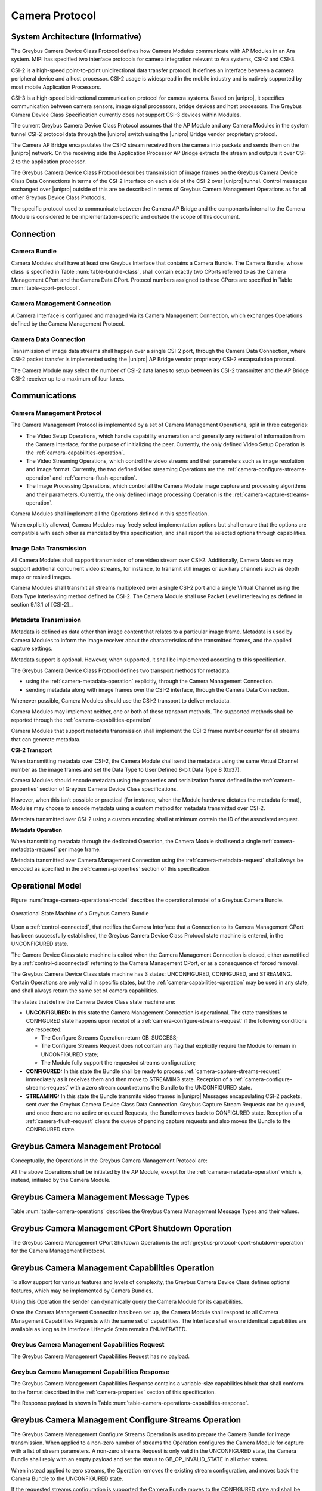 Camera Protocol
---------------

System Architecture (Informative)
^^^^^^^^^^^^^^^^^^^^^^^^^^^^^^^^^

The Greybus Camera Device Class Protocol defines how Camera Modules communicate
with AP Modules in an Ara system. MIPI has specified two interface protocols
for camera integration relevant to Ara systems, CSI-2 and CSI-3.

CSI-2 is a high-speed point-to-point unidirectional data transfer protocol.
It defines an interface between a camera peripheral device and a host processor.
CSI-2 usage is widespread in the mobile industry and is natively supported by
most mobile Application Processors.

CSI-3 is a high-speed bidirectional communication protocol for camera systems.
Based on |unipro|, it specifies communication between camera sensors, image
signal processors, bridge devices and host processors. The Greybus Camera
Device Class Specification currently does not support CSI-3 devices within
Modules.

The current Greybus Camera Device Class Protocol assumes that the AP Module and
any Camera Modules in the system tunnel CSI-2 protocol data through the
|unipro| switch using the |unipro| Bridge vendor proprietary protocol.

.. FIXME: jmondi: Add reference to the forthcoming APBridge-AP connection
    and re-phrase the following paragraph as:
    The Camera AP Bridge encapsulates the CSI-2 stream received from the camera
    into packets and sends them to the application processor, as described in
    the :ref:`name-of-ref-target-to-introduction-which-also-needs-to-be-added`

The Camera AP Bridge encapsulates the CSI-2 stream received from the camera into
packets and sends them on the |unipro| network. On the receiving side the
Application Processor AP Bridge extracts the stream and outputs it over CSI-2
to the application processor.

The Greybus Camera Device Class Protocol describes transmission of image
frames on the Greybus Camera Device Class Data Connections in terms of the
CSI-2 interface on each side of the CSI-2 over |unipro| tunnel. Control
messages exchanged over |unipro| outside of this are be described in terms of
Greybus Camera Management Operations as for all other Greybus Device Class
Protocols.

The specific protocol used to communicate between the Camera AP Bridge
and the components internal to the Camera Module is considered to be
implementation-specific and outside the scope of this document.

Connection
^^^^^^^^^^

Camera Bundle
"""""""""""""

Camera Modules shall have at least one Greybus Interface that contains a Camera
Bundle. The Camera Bundle, whose class is specified in Table
:num:`table-bundle-class`, shall contain exactly two CPorts referred to as the
Camera Management CPort and the Camera Data CPort. Protocol numbers assigned to
these CPorts are specified in Table :num:`table-cport-protocol`.

Camera Management Connection
""""""""""""""""""""""""""""

A Camera Interface is configured and managed via its Camera Management
Connection, which exchanges Operations defined by the Camera Management
Protocol.

Camera Data Connection
""""""""""""""""""""""

Transmission of image data streams shall happen over a single CSI-2 port,
through the Camera Data Connection, where CSI-2 packet transfer is implemented
using the |unipro| AP Bridge vendor proprietary CSI-2 encapsulation protocol.

The Camera Module may select the number of CSI-2 data lanes to setup between
its CSI-2 transmitter and the AP Bridge CSI-2 receiver up to a maximum of four
lanes.

Communications
^^^^^^^^^^^^^^

Camera Management Protocol
""""""""""""""""""""""""""

.. TODO: jmondi: add reference to the list of camera management operations

The Camera Management Protocol is implemented by a set of Camera Management
Operations, split in three categories:

* The Video Setup Operations, which handle capability enumeration and generally
  any retrieval of information from the Camera Interface, for the purpose of
  initializing the peer. Currently, the only defined Video Setup Operation is
  the :ref:`camera-capabilities-operation`.

* The Video Streaming Operations, which control the video streams and their
  parameters such as image resolution and image format. Currently, the two
  defined video streaming Operations are the
  :ref:`camera-configure-streams-operation` and
  :ref:`camera-flush-operation`.

* The Image Processing Operations, which control all the Camera Module image
  capture and processing algorithms and their parameters. Currently, the only
  defined image processing Operation is the
  :ref:`camera-capture-streams-operation`.

Camera Modules shall implement all the Operations defined in this
specification.

When explicitly allowed, Camera Modules may freely select implementation
options but shall ensure that the options are compatible with each other
as mandated by this specification, and shall report the selected options
through capabilities.

Image Data Transmission
"""""""""""""""""""""""

.. pinchartl:
   TODO: Add descriptions of use cases (in particular still image capture)
   somewhere.

All Camera Modules shall support transmission of one video stream over CSI-2.
Additionally, Camera Modules may support additional concurrent video streams,
for instance, to transmit still images or auxiliary channels such as depth maps
or resized images.

Camera Modules shall transmit all streams multiplexed over a single CSI-2 port
and a single Virtual Channel using the Data Type Interleaving method defined
by CSI-2. The Camera Module shall use Packet Level Interleaving as defined in
section 9.13.1 of [CSI-2]_.

.. pinchartl:
   TODO: What are the minimum demultiplexing requirements of the AP
   CSI-2 receiver ?

Metadata Transmission
"""""""""""""""""""""

Metadata is defined as data other than image content that relates to a
particular image frame. Metadata is used by Camera Modules to inform the image
receiver about the characteristics of the transmitted frames, and the applied
capture settings.

Metadata support is optional. However, when supported, it shall be implemented
according to this specification.

The Greybus Camera Device Class Protocol defines two transport methods for
metadata:

* using the :ref:`camera-metadata-operation` explicitly, through the Camera
  Management Connection.
* sending metadata along with image frames over the CSI-2 interface, through
  the Camera Data Connection.

Whenever possible, Camera Modules should use the CSI-2 transport to deliver
metadata.

Camera Modules may implement neither, one or both of these transport methods.
The supported methods shall be reported through the
:ref:`camera-capabilities-operation`

Camera Modules that support metadata transmission shall implement the
CSI-2 frame number counter for all streams that can generate metadata.

.. pinchartl: TODO: Define the minimum counter period.

**CSI-2 Transport**

..  pinchartl:
    TODO: To be revised, meta-data stream configuration needs to be specified.

When transmitting metadata over CSI-2, the Camera Module shall send the metadata
using the same Virtual Channel number as the image frames and set the Data Type
to User Defined 8-bit Data Type 8 (0x37).

Camera Modules should encode metadata using the properties and serialization
format defined in the :ref:`camera-properties` section of Greybus
Camera Device Class specifications.

However, when this isn’t possible or practical (for instance, when the Module
hardware dictates the metadata format), Modules may choose to encode metadata
using a custom method for metadata transmitted over CSI-2.

Metadata transmitted over CSI-2 using a custom encoding shall at minimum
contain the ID of the associated request.

.. TODO: jmondi: we probably want some other mandatory field here

**Metadata Operation**

When transmitting metadata through the dedicated Operation, the Camera Module
shall send a single
:ref:`camera-metadata-request` per image frame.

Metadata transmitted over Camera Management Connection using the
:ref:`camera-metadata-request` shall always be encoded as specified in the
:ref:`camera-properties` section of this specification.

Operational Model
^^^^^^^^^^^^^^^^^

Figure :num:`image-camera-operational-model` describes the operational model of
a Greybus Camera Bundle.

.. _image-camera-operational-model:
.. figure:: /img/dot/camera-operational-model.png
   :align: center

   Operational State Machine of a Greybus Camera Bundle

Upon a :ref:`control-connected`,
that notifies the Camera Interface that a Connection to its Camera Management
CPort has been successfully established, the Greybus Camera Device Class
Protocol state machine is entered, in the UNCONFIGURED state.

The Camera Device Class state machine is exited when the Camera Management
Connection is closed, either as notified by a
:ref:`control-disconnected` referring to the Camera Management CPort, or as a
consequence of forced removal.

The Greybus Camera Device Class state machine has 3 states: UNCONFIGURED,
CONFIGURED, and STREAMING.  Certain Operations are only valid in specific
states, but the :ref:`camera-capabilities-operation`
may be used in any state, and shall always return the same set of camera
capabilities.

The states that define the Camera Device Class state machine are:

* **UNCONFIGURED:**
  In this state the Camera Management Connection is operational.
  The state transitions to CONFIGURED state happens upon receipt of a
  :ref:`camera-configure-streams-request` if the following conditions are
  respected:

  * The Configure Streams Operation return GB_SUCCESS;
  * The Configure Streams Request does not contain any flag that explicitly
    require the Module to remain in UNCONFIGURED state;
  * The Module fully support the requested streams configuration;

* **CONFIGURED:**
  In this state the Bundle shall be ready to process
  :ref:`camera-capture-streams-request`
  immediately as it receives them and then move to STREAMING state.
  Reception of a :ref:`camera-configure-streams-request` with a zero stream
  count returns the Bundle to the UNCONFIGURED state.

* **STREAMING:**
  In this state the Bundle transmits video frames in |unipro| Messages
  encapsulating CSI-2 packets, sent over the Greybus Camera Device Class Data
  Connection. Greybus Capture Stream Requests can be queued, and once there
  are no active or queued Requests, the Bundle moves back to CONFIGURED state.
  Reception of a :ref:`camera-flush-request` clears the queue of pending
  capture requests and also moves the Bundle to the CONFIGURED state.

Greybus Camera Management Protocol
^^^^^^^^^^^^^^^^^^^^^^^^^^^^^^^^^^

Conceptually, the Operations in the Greybus Camera Management Protocol are:

.. c:function:: int cport_shutdown(u8 phase);

    See :ref:`greybus-protocol-cport-shutdown-operation`.

.. c:function:: int capabilities(u8 *capabilities);

   Retrieve the list of camera capabilities.

.. c:function:: int configure_streams(u8 num_streams, u8 *flags, struct stream_config *streams);

   Prepares for or halts video streams.

.. c:function:: int capture(u32 request_id, u8 streams, u16 num_frames, const u8 *settings, u16 size);

   Enqueue a frame capture request.

.. c:function:: int flush(u32 *request_id);

   Removes all capture requests from the request queue.

.. c:function:: void metadata(u8 *metadata);

    Send image metadata to the AP.

All the above Operations shall be initiated by the AP Module, except for the
:ref:`camera-metadata-operation` which is, instead, initiated by the Camera
Module.

Greybus Camera Management Message Types
^^^^^^^^^^^^^^^^^^^^^^^^^^^^^^^^^^^^^^^

Table :num:`table-camera-operations` describes the Greybus Camera Management
Message Types and their values.

.. figtable::
   :nofig:
   :label: table-camera-operations
   :caption: Camera Device Class operations
   :spec: l l l

    ===========================  =============  ==============
    Camera Operation Type        Request Value  Response Value
    ===========================  =============  ==============
    CPort Shutdown               0x00           0x80
    Reserved                     0x01           0x81
    Capabilities                 0x02           0x82
    Configure Streams            0x03           0x83
    Capture                      0x04           0x84
    Flush                        0x05           0x85
    Metadata                     0x06           N/A
    (all other values reserved)  0x07..0x7f     0x87..0xff
    ===========================  =============  ==============
..

.. FIXME: jmondi: the 0x86 Response Value shall be Reserved or N/A
   mbolivar: If you all decide to keep this as a unidirectional Operation,
   please make the response value column just "N/A" -- it's not reserved, it
   just doesn't exist.

.. _camera-cport-shutdown-operation:

Greybus Camera Management CPort Shutdown Operation
^^^^^^^^^^^^^^^^^^^^^^^^^^^^^^^^^^^^^^^^^^^^^^^^^^

The Greybus Camera Management CPort Shutdown Operation is the
:ref:`greybus-protocol-cport-shutdown-operation` for the Camera
Management Protocol.

.. _camera-capabilities-operation:

Greybus Camera Management Capabilities Operation
^^^^^^^^^^^^^^^^^^^^^^^^^^^^^^^^^^^^^^^^^^^^^^^^

To allow support for various features and levels of complexity, the
Greybus Camera Device Class defines optional features, which may be
implemented by Camera Bundles.

Using this Operation the sender can dynamically query the Camera Module for its
capabilities.

Once the Camera Management Connection has been set up, the Camera Module shall
respond to all Camera Management Capabilities Requests with the same set of
capabilities. The Interface shall ensure identical capabilities are available as
long as its Interface Lifecycle State remains ENUMERATED.

.. _camera-capabilities-request:

Greybus Camera Management Capabilities Request
""""""""""""""""""""""""""""""""""""""""""""""

The Greybus Camera Management Capabilities Request has no payload.

.. _camera-capabilities-response:

Greybus Camera Management Capabilities Response
"""""""""""""""""""""""""""""""""""""""""""""""
.. FIXME: jmondi Insert link to properties section

The Greybus Camera Management Capabilities Response contains a variable-size
capabilities block that shall conform to the format described in the
:ref:`camera-properties` section of this specification.

The Response payload is shown in Table
:num:`table-camera-operations-capabilities-response`.

.. figtable::
   :nofig:
   :label: table-camera-operations-capabilities-response
   :caption: Camera Class Capabilities response
   :spec: l l c c l

    ======  =============  ======  ===========  ===========================
    Offset  Field          Size    Value        Description
    ======  =============  ======  ===========  ===========================
    0       capabilities   n       Data         Capabilities of Camera Module
    ======  =============  ======  ===========  ===========================
..

.. _camera-configure-streams-operation:

Greybus Camera Management Configure Streams Operation
^^^^^^^^^^^^^^^^^^^^^^^^^^^^^^^^^^^^^^^^^^^^^^^^^^^^^

The Greybus Camera Management Configure Streams Operation is used to prepare
the Camera Bundle for image transmission. When applied to a non-zero number of
streams the Operation configures the Camera Module for capture with a list of
stream parameters. A non-zero streams Request is only valid in the UNCONFIGURED
state, the Camera Bundle shall reply with an empty payload and set the status to
GB_OP_INVALID_STATE in all other states.

When instead applied to zero streams, the Operation removes the existing stream
configuration, and moves back the Camera Bundle to the UNCONFIGURED state.

If the requested streams configuration is supported the Camera Bundle moves to
the CONFIGURED state and shall be ready to process Capture Requests with as
little delay as possible. In particular any time-consuming procedure which
implements Module's specific power management shall be performed when moving to
the CONFIGURED state. Camera Modules shall not be kept in the CONFIGURED state
unnecessarily.

Streams shall be transmitted over CSI-2 using the reported Virtual Channels
and Data Types.

All replies to Requests with the same set of parameters shall be identical.

.. TODO: jmondi: properly define the parameters for bandwidth requirement
   extimation

.. TODO: jmondi: The following section shall be revised and included
   Moreover, the camera module, shall report in the operation response
   configuration parameters that will be used to set-up the CSI interfaces
   between AP side and on Bridge side.
   The supplied parameters describe the functional requirements that have to be
   respected in order to guarantee a working image transmission, and they
   will be applied to the CSI receiver of the AP, and to the CSI transmitter
   connected to it, installed on the AP-Bridge.
   The CSI configuration parameters, are be also used to compute the minimum
   bandwidth requirement, not only during the CSI interface configuration
   process, but also for tuning the UNIPRO network speed constraints.
   It is thus important that camera module reports their maximum required
   bandwidth expressed as number of lines sent in a second of transmission,
   blanking included. This [and possibly other parameters] will be used for
   the end-2-end configuration of the image transmission system.

.. _camera-configure-streams-request:

Greybus Camera Configure Streams Operation Request
""""""""""""""""""""""""""""""""""""""""""""""""""

The Request specifies the number of streams to be configured. Up to four
streams are supported. A Request with a number of streams higher
than four shall be answered by an error Response with the status set to
GB_OP_INVALID. A request with a zero number of streams remove the existing
configuration and moves the Camera Bundle to the UNCONFIGURED state.

The flags field allows the AP Module to inform the Camera Bundle about special
requirements applied to the Request. Accepted values for the Request flags field
are listed in Table :num:`table-camera-configure-streams-request-flag-bitmask`.

The TEST_ONLY bit of the Request flags field allows the AP to test a
configuration without applying it. When the bit is set the Camera Module shall
process the Request normally but stop from applying the configuration. The
Module shall send the same Response as it would if the TEST_ONLY bit wasn’t set
and stay in the UNCONFIGURED state without modifying the device state.

The Request supplies a set of stream configurations with the desired image
width, height and format for each stream, as show in Table
:num:`table-camera-operations-configure-streams-request`.
Both the width and height shall be multiples of 2. For each supplied stream
configuration, the width, height and format fields shall be copied in the
:ref:`camera-configure-streams-response` payload.

.. figtable::
   :nofig:
   :label: table-camera-operations-configure-streams-request
   :caption: Camera Class Configure Streams Request
   :spec: l l c c l

    =========   =============  ======  ===========  ===========================
    Offset      Field          Size    Value        Description
    =========   =============  ======  ===========  ===========================
    0           num_streams    1       Number       Number of streams. Between 0
                                                    and 4
    1           flags          1       Number       Table :num:`table-camera-configure-streams-request-flag-bitmask`
    2           padding        2       0            Shall be set to 0

    *The following block appears num_streams times*
    ---------------------------------------------------------------------------

    4+(i*8)     width          2       Number       Image width in pixels
    6+(i*8)     height         2       Number       Image height in pixels
    8+(i*8)     format         2       Number       Image Format
    10+(i*8)    padding        2       0            Shall be set to 0
    =========   =============  ======  ===========  ===========================
..

.. figtable::
   :nofig:
   :label: table-camera-configure-streams-request-flag-bitmask
   :caption: The flags bitmask in Camera Class Configure Stream Request
   :spec: l l c c l

    =============  ===========  =============================================
    Field (Bit)    Value        Description
    =============  ===========  =============================================
    0              TEST-ONLY    The requested configuration shall not
    \                           be applied but Camera Module shall
    \                           only verify it is supported or not.
    1\-7           Reserved     Shall be set to 0
    =============  ===========  =============================================
..

.. _camera-configure-streams-response:

Greybus Camera Configure Streams Operation Response
"""""""""""""""""""""""""""""""""""""""""""""""""""

The Camera Module reports its stream configuration in the Response message as
shown in Table :num:`table-camera-operations-configure-streams-response`.
The value of the num_streams field report the number of actually configured
streams.

The flags field allows the Camera Bundle to provide additional information on
the delivered Response. Accepted values for the Response flags field are listed
in Table :num:`table-camera-configure-streams-response-flag-bitmask`.

.. TODO: pinchartl: "best configuration" needs to be defined.

The ADJUSTED bit of the Response flags field is used to support
negotiation of the stream configuration. The Camera Module may modify the
requested configuration to match its capabilities.
This includes lowering the number of requested streams, originally reported in
the num_streams Request field, and modifying the width, height and format of
each stream. The Module shall, in that case, reply with a configuration it can
support, and set the ADJUSTED bit in the Response flags field. As a result the
Camera Bundle shall stay in the UNCONFIGURED state without modifying the device
state.

The data_rate field shall contain the total CSI-2 data rate expressed
in Mbits per second, rounded up.

The Camera Module shall report in the Response, along with the (optionally
adjusted) image format, width and height, the Virtual Channel number
and Data Types for each stream, regardless of whether the  response
was adjusted or not

All Virtual Channel numbers shall be identical and between zero and three
inclusive. All Data Types shall be different.

Up to two data types can be used to identify different components of the same
stream sent by a Camera Module. At least one data type shall be provided by the
Camera Module, the second is optional and shall be set to the reserved 0x00
value if not used. The Data Types should be set to the CSI-2 Data Type value
matching the streams formats if possible, and may be set to a User Defined
8-bit Data Type (0x30 to 0x37).

.. TODO: pinchartl: This requires a more detailed description.

The Camera Module shall report in the max_pkt_size field the size in bytes of
the largest CSI-2 Long Packet payload for the stream. CSI-2 Long packets are
defined in section 9.1 of [CSI-2]_.

For non-binary image formats Camera Modules shall transmit each line of the
image individually in a single CSI-2 Long Packet. Image lines may have different
sizes depending on the image format. The max_pkt_size is the size in bytes of
the largest line of the image.

Binary image formats do not split the image in lines but encode it as a single
block of bytes. Binary non-image formats transmit arbitrary non-image data in a
single block of bytes. Camera Modules shall split the data in chunks in an
implementation-defined way and send each chunk in a separate CSI-2 Long Packet.
The max_pkt_size is then the size in bytes of the largest data chunk.

Binary and non-binary formats IDs are defined in the :ref:`camera-imgfmt-ids`
section of this specifications.

.. figtable::
   :nofig:
   :label: table-camera-operations-configure-streams-response
   :caption: Camera Class Configure Streams Response
   :spec: l l c c l

    =========   =============  ======  ===========  ===========================
    Offset      Field          Size    Value        Description
    =========   =============  ======  ===========  ===========================
    0           num_streams    1       Number       Number of streams. Between 0
                                                    and 4
    1           flags          1       Number       Table :num:`table-camera-configure-streams-response-flag-bitmask`
    2           padding        2       0            Shall be set to 0
    4           data_rate      4       Number       The CSI-2 data rate, expressed
    \                                               in Mbits per second (rounded up)

    *The following block appears num_streams times*
    ---------------------------------------------------------------------------

    8+(i*16)     width          2       Number      Image width in pixels
    10+(i*16)    height         2       Number      Image height in pixels
    12+(i*16)    format         2       Number      Image Format
    14+(i*16)    virtual_chan   1       Number      Virtual channel number
    15+(i*16)    data_type[2]   2       Number      Data types for the stream
    17+(i*16)    max_pkt_size   2       Number      The length in bytes of largets CSI
    \                                               Long Packet that transmits frame
    \                                               lines
    19+(i*16)    padding        1       0           Shall be set to 0
    20+(i*16)    max_size       4       Number      Maximum frame size in Bytes
    =========   =============  ======  ===========  ===========================
..

.. figtable::
   :nofig:
   :label: table-camera-configure-streams-response-flag-bitmask
   :caption: The flags bitmask in Camera Class Configure Stream Response
   :spec: l l c c l

    =============  ===========  =============================================
    Field (Bit)    Value        Description
    =============  ===========  =============================================
    0              ADJUSTED     The requested configuration is not
    \                           supported and has been adjusted
    1\-7           Reserved     Shall be set to 0
    =============  ===========  =============================================
..

.. _camera-capture-streams-operation:

Greybus Camera Management Capture Streams Operation
^^^^^^^^^^^^^^^^^^^^^^^^^^^^^^^^^^^^^^^^^^^^^^^^^^^

.. pinchartl: TODO: Explain the bitmask in more details.
              In particular, what's the behavior for a request with 0 bitmask?

.. pinchartl: TODO: Define the behaviour for concurrent requests affecting
              separate streams.
   binchen:   What does concurrent thread means here? From Android side, for
              one single camera, all the requests from camera service will be
              serialized (sending from one thread).
   pinchartl: What happens if request n is received from stream 1 and request
              n + 1 for stream 2 ? Can they complete out of order ?
              Are they added to separate queues ? What if request n + 2 then
              targets both streams 1 and 2 ? All the corner cases need to be
              documented explicitly. The current text is too vague
   pinchartl: For reference: concurrent requests that affect separate streams
              should not block each other, and thus somehow need separate
              queues.

The Capture Streams Operation is used to submit a request for a new image frame
transmission on the Camera Data Connection.

Upon receiving a valid Greybus Camera Management Capture Streams Request, the
Camera Bundle shall return a Response immediately. The capture and
transmission of the resulting frames via the Camera Data Connection
occurs asynchronously to the processing of this Operation. These
Requests shall be processed in the order they are received.

Camera Modules should minimize the delay between Requests by pre-processing
pending Requests ahead of time as necessary.

When the first Request is queued, the Camera Module moves to the STREAMING
state and starts transmitting frames as soon as possible. When the last
Request completes the Bundle moves to the CONFIGURED state and stops
transmitting frames immediately. Modules shall not transmit any |unipro|
Segment on the Camera Data Connection except as result of receiving a new
Capture Request.

.. _camera-capture-streams-request:

Greybus Camera Management Capture Streams Request
"""""""""""""""""""""""""""""""""""""""""""""""""

Each Camera Management Capture Stream Request contains an incrementing ID,
a bitmask of the streams it affects, a number of frames to capture for all the
streams in the bitmask and a list of settings to be applied to the transmitted
image.

The AP shall set the request_id field in the Request payload to
zero for the first Capture Streams Request it sends, and shall
increment the value in this payload by one in each subsequent Request. If the
value of the request_id field is not higher than the ID of the previous
Request the Camera Bundle shall ignore the Request and set the reply status to
GB_OP_INVALID.

Modules shall not use the value of the request_id field number for any purpose
other than synchronizing the Capture Operation with the Flush and Metadata
Operations. In particular, Camera Bundle shall accept Requests with IDs higher
than the previous one by more than one.

.. TODO: jmondi: properly define the streams bitmaks

The num_frames field contains the number of times the Request shall be
repeated for all affected streams. Camera Modules shall capture and transmit
one frame per stream for every repetition of the image capture request using
the same capture settings. When the num_frames field is set to zero the image
capture request shall be repeated indefinitely until the next Capture
Operations Request, or a Flush Operation Request, is received.

The Capture Streams Request is only valid in the CONFIGURED and STREAMING
states. The Camera Module shall set the Response status to GB_OP_INVALID_STATE
in all other states.

The Capture Streams Request also contains a variable-size settings block that
shall conform to the format described in the
:ref:`Properties Section <camera-properties>` of this specification.
If no settings need to be applied for the Request the settings block shall
have zero size.

Parameters for the Capture Stream Request are shown in Table
:num:`table-camera-operations-capture-request`

.. figtable::
   :nofig:
   :label: table-camera-operations-capture-request
   :caption: Camera Class Capture response
   :spec: l l c c l

    ======  =============  ======  ===========  ===============================
    Offset  Field          Size    Value        Description
    ======  =============  ======  ===========  ===============================
    0       request_id     4       number       An incrementing integer to
                                                uniquely identify the capture
                                                request
    4       streams        1       bitmask      Bitmask of the streams included
                                                in the capture request
    5       padding        1       0            Shall be set to 0
    6       num_frames     2       number       Number of frames to capture
                                                (0 for infinite)
    8       settings       n       data         Capture Request settings
    ======  =============  ======  ===========  ===============================
..

.. _camera-capture-streams-response:

Greybus Camera Management Capture Streams Respose
"""""""""""""""""""""""""""""""""""""""""""""""""

The Camera Management Operation Capture Response message has no payload.

If the Capture Request streams bitmask field contains non-configured streams
the Camera Module shall set the Response status to GB_OP_INVALID.

.. _camera-flush-operation:

Greybus Camera Flush Streams Operation
^^^^^^^^^^^^^^^^^^^^^^^^^^^^^^^^^^^^^^

The Greybus Camera Management Flush Operation removes all Capture requests
from the queue and stops frame transmission as soon as possible.

Delays are permitted to the extent they are necessary to flush hardware
pipelines.

After finishing processing of that Request the module moves to the CONFIGURED
state and shall not transmit any more frames.

The Request is only valid in the CONFIGURED and STREAMING states,
the Camera Bundle shall reply with an empty payload and set the status
to GB_OP_INVALID_STATE in all other states.

.. _camera-flush-request:

Greybus Camera Flush Streams Operation Request
""""""""""""""""""""""""""""""""""""""""""""""

The Camera Flush Request Message has no payload.

.. _camera-flush-response:

Greybus Camera Flush Streams Operation Respose
""""""""""""""""""""""""""""""""""""""""""""""

In order to allow synchronization, the Greybus Camera Management Flush
Response reports the ID contained in the request_id field of the
last processed :ref:`camera-capture-streams-request`

When the Flush Operation is invoked while the Bundle is in the CONFIGURED
state, the request_id field shall report the ID of the last frame transmitted
over the Camera Data Connection. If no frames have been transmitted yet, the
response_id field shall be set to zero.

Payload description for Flush Operation Response is reported in Table
:num:`table-camera-operations-flush-response`

.. figtable::
   :nofig:
   :label: table-camera-operations-flush-response
   :caption: Camera Class Flush response
   :spec: l l c c l

    =========   =============  ======  ===========  ===========================
    Offset      Field          Size    Value        Description
    =========   =============  ======  ===========  ===========================
    0           request_id     4       Number       The last Request that will
    \                                               be processed before the
    \                                               module stops transmitting
    \                                               frames
    =========   =============  ======  ===========  ===========================
..

.. _camera-metadata-operation:

Greybus Camera Metadata Streams Operation
^^^^^^^^^^^^^^^^^^^^^^^^^^^^^^^^^^^^^^^^^

.. pinchartl: TODO: Describe metadata operation with multiple streams.
             We can't have one metadata stream per video stream.
             The "stream" field thus doesn't make sense.

The Greybus Camera Management Metadata Operation allows the Camera Module to
transmit metadata associated with a frame though the Camera Management
Connection.

The frame the delivered metadata is associated with is identified by the
request_id field, the frame_number field and the stream_id field.

.. _camera-metadata-request:

Greybus Camera Metadata Streams Operation Request
"""""""""""""""""""""""""""""""""""""""""""""""""

The Greybus Camera Management Metadata Request is sent by the Camera Module
over the Camera Management Connection. It contains a variable-size metadata
block that shall conform to the format described in the :ref:`camera-properties`
section of this specification.

If no metadata needs to be reported for a particular frame the metadata block
shall have zero size.

The Greybus Camera Metadata Streams Operation Request is defined in Table
:num:`table-camera-operations-metadata-request`

.. figtable::
   :nofig:
   :label: table-camera-operations-metadata-request
   :caption: Camera Class Metadata Request
   :spec: l l c c l

    =========   =============  ======  ===========  ===========================
    Offset      Field          Size    Value        Description
    =========   =============  ======  ===========  ===========================
    0           request_id     4       Number       The ID of the corresponding
                                                    frame request
    4           frame_number   2       Number       The CSI-2 frame number
    6           stream_id      1       Number       The stream number
    7           padding        1       0            Shall be set to zero
    8           metadata       n       metadata     Metadata block
    =========   =============  ======  ===========  ===========================
..

.. _camera-properties:

Greybus Camera Properties
^^^^^^^^^^^^^^^^^^^^^^^^^

The Capabilities, Capture and Metadata operations modify or report the value of
a set of Camera Module properties. Properties are defined as parameters that can
report or modify the nature, state or operation of the Camera Module.

This section defines the structure of a property and a simple and efficient
method to encode a set of property values in a binary data block that can be
transmitted over Greybus.

Properties Definition
"""""""""""""""""""""

The Camera Class Protocol specifications defines properties through the
following information.

* *name*

  A human readable string used to refer to the property in documentation.

* *key*

  An integer value that uniquely identifies the property.

* *data type*

  Type of the property value data that determines how the value is
  to be interpreted.

* *values*

  List, range or otherwise description of acceptable values for the property.

Properties defined in this specification are considered as standard Greybus
Camera Device Class properties. Camera Module vendors are allowed to define
additional properties to the extent allowed by the specification.
If they chose to do so they shall define such additional properties using the
mechanism described in this specification.

Property keys range from 0x0000 to 0xffff organized as follows:

* 0x0000 - 0x7fff: Standard Greybus Camera properties
* 0x8000 - 0x8fff: Vendor-specific properties
* 0x9000 - 0xffff: Reserved

A property stores a value using one of the following data types.

* int8: a signed 8-bit integer
* uint8: an unsigned 8-bit integer
* int32: a signed 32-bit integer
* uint32: an unsigned 32-bit integer
* int64: a signed 64-bit integer
* uint64: an unsigned 64-bit integer
* float: a single-precision (32-bit) IEEE 754 floating-point value, as defined
  in [IEEE745]_
* double: a double-precision (64-bit) IEEE 754 floating-point value, as defined
  in [IEEE745]_
* rational: a rational expressed as a 32-bit integer numerator and a 32-bit
  integer denominator. The denominator shall not be zero

Properties can also store an array of values of the same data type.
In that case the property data type is postfixed with ‘[]’ to denote the array
nature of the data. For instance the data type of an array of 32-bit integers
would be described as ‘int32[]’.

When the property is directed to (or comes from) the Android Camera framework,
only its name and TAG value are shown.

When a property, instead, is Greybus Camera specific, and not directed to
the Android camera framework, a more detailed description and a range of
accepted values (when applicable) is provided, as shown in figure
:num:`table-camera-properties-example`.

.. figtable::
   :nofig:
   :label: table-camera-properties-example
   :caption: Camera Class Property Example
   :spec: l l c l

    ========================  =======  ==========  ============================
    Property Name             TAG      Type        Description
    ========================  =======  ==========  ============================
    GB_CAM_SAMPLE_PROPERTY    0xXXXX   type[]      Description of property and
    \                                              intended use-cases
    ========================  =======  ==========  ============================
..

Properties Value Encoding
"""""""""""""""""""""""""

Greybus Camera Device Class Operations need to transmit a set of property
values.

A Property values set is an unordered list of property keys associated with
values. To transport it over Greybus the set shall be serialized into an array
of bytes called Properties Packets as follows.

Unless stated otherwise, all numerical fields shall be stored in little-endian
format. Signed integers shall be encoded using a two's complement
representation.

The memory of a Greybus Camera Device Class defined property is shown in Figure
:num:`camera-prop-layout`.

.. _camera-prop-layout:
.. figure:: /img/svg/ara-camera-properties-layout.png
    :align: center

    Memory layout of a Greybus Camera Device Class Property Packet
..

The packet starts with a fixed-size header that contains the payload size and
the number of Properties it contains, as shown in Table
:num:`table-camera-properties-packet-header`.

.. figtable::
   :nofig:
   :label: table-camera-properties-packet-header
   :caption: Camera Class Property Packet Header
   :spec: l l c l l

    =========   =============  ======  ===========  ===========================
    Offset      Field          Size    Value        Description
    =========   =============  ======  ===========  ===========================
    0           size           2       number       Size of the payload, header excluded
    2           nprops         2       number       Number of properties in the packet
    =========   =============  ======  ===========  ===========================
..

The header is followed by a payload that stores Property value entries.
Each entry contains the Property key, the Property value length and the
Property value, as shown in table :num:`table-camera-properties-prop`.

.. figtable::
   :nofig:
   :label: table-camera-properties-prop
   :caption: Camera Class Property Entry
   :spec: l l c l l

    =========   =============  ======  ===========  ===========================
    Offset      Field          Size    Value        Description
    =========   =============  ======  ===========  ===========================
    0           key            2       number       Property key
    2           length         2       number       Property length in bytes,
    \                                               padding excluded
    4           value          n       property     Value of the property
                                       specific
    =========   =============  ======  ===========  ===========================
..

The packet shall not contain multiple entries with the same key. The order of
payload entries is unspecified and shall not be relied upon when interpreting
the content of the packet.

All value fields shall be padded to a multiple of 4 bytes. The size of the
defined data types makes padding needed for int8 values only.

Values of array data type properties shall be encoded by storing the array
elements sequentially without any space or padding between elements.

Padding is only required at the end of the array to align its size to a
multiple of 4 bytes.

.. FIXME: jmondi: need to check when the JPEG_ information shall come from:
          Camera Module or HAL...

Capabilities
""""""""""""

Capabilities tags are reported by Camera Modules in order to describe
their characteristics and their available features.

Capabilities tags defined in Table :num:`table-camera-capabilities-tags` are
directed to the Android framework, for this reason their types, supported
values and detailed description are documented by the Android system
documentation.

.. figtable::
    :label: table-camera-capabilities-tags
    :caption: Camera Device Class Capababilities IDs
    :spec: l l l l

    ==================================================   =======  ==================================================   =======
    Property Name                                        TAG      Property Name                                        TAG
    ==================================================   =======  ==================================================   =======
    COLOR_CORRECTION_AVAILABLE_ABERRATION_MODES          0x0004   SCALER_AVAILABLE_JPEG_SIZES                          0x0d03
    CONTROL_AE_AVAILABLE_ANTIBANDING_MODES               0x0112   SCALER_AVAILABLE_MAX_DIGITAL_ZOOM                    0x0d04
    CONTROL_AE_AVAILABLE_MODES                           0x0113   SCALER_AVAILABLE_PROCESSED_MIN_DURATIONS             0x0d05
    CONTROL_AE_AVAILABLE_TARGET_FPS_RANGES               0x0114   SCALER_AVAILABLE_PROCESSED_SIZES                     0x0d06
    CONTROL_AE_COMPENSATION_RANGE                        0x0115   SCALER_AVAILABLE_RAW_MIN_DURATIONS                   0x0d07
    CONTROL_AE_COMPENSATION_STEP                         0x0116   SCALER_AVAILABLE_RAW_SIZES                           0x0d08
    CONTROL_AF_AVAILABLE_MODES                           0x0117   SCALER_AVAILABLE_INPUT_OUTPUT_FORMATS_MAP            0x0d09
    CONTROL_AVAILABLE_EFFECTS                            0x0118   SCALER_AVAILABLE_STREAM_CONFIGURATIONS               0x0d0a
    CONTROL_AVAILABLE_SCENE_MODES                        0x0119   SCALER_AVAILABLE_MIN_FRAME_DURATIONS                 0x0d0b
    CONTROL_AVAILABLE_VIDEO_STABILIZATION_MODES          0x011a   SCALER_AVAILABLE_STALL_DURATIONS                     0x0d0c
    CONTROL_AWB_AVAILABLE_MODES                          0x011b   SCALER_CROPPING_TYPE                                 0x0d0d
    CONTROL_MAX_REGIONS                                  0x011c   SENSOR_INFO_ACTIVE_ARRAY_SIZE                        0x0f00
    CONTROL_SCENE_MODE_OVERRIDES                         0x011d   SENSOR_INFO_SENSITIVITY_RANGE                        0x0f01
    CONTROL_AVAILABLE_HIGH_SPEED_VIDEO_CONFIGURATIONS    0x0123   SENSOR_INFO_COLOR_FILTER_ARRANGEMENT                 0x0f02
    CONTROL_AE_LOCK_AVAILABLE                            0x0124   SENSOR_INFO_EXPOSURE_TIME_RANGE                      0x0f03
    CONTROL_AWB_LOCK_AVAILABLE                           0x0125   SENSOR_INFO_MAX_FRAME_DURATION                       0x0f04
    CONTROL_AVAILABLE_MODES                              0x0126   SENSOR_INFO_PHYSICAL_SIZE                            0x0f05
    FLASH_INFO_AVAILABLE                                 0x0500   SENSOR_INFO_PIXEL_ARRAY_SIZE                         0x0f06
    HOT_PIXEL_AVAILABLE_HOT_PIXEL_MODES                  0x0601   SENSOR_INFO_WHITE_LEVEL                              0x0f07
    JPEG_AVAILABLE_THUMBNAIL_SIZES                       0x0707   SENSOR_INFO_TIMESTAMP_SOURCE                         0x0f08
    JPEG_MAX_SIZE                                        0x0708   SENSOR_INFO_LENS_SHADING_APPLIED                     0x0f09
    LENS_FACING                                          0x0805   SENSOR_INFO_PRE_CORRECTION_ACTIVE_ARRAY_SIZE         0x0f0a
    LENS_POSE_ROTATION                                   0x0806   SENSOR_CALIBRATION_TRANSFORM1                        0x0e05
    LENS_POSE_TRANSLATION                                0x0807   SENSOR_CALIBRATION_TRANSFORM2                        0x0e06
    LENS_INFO_AVAILABLE_APERTURES                        0x0900   SENSOR_COLOR_TRANSFORM1                              0x0e07
    LENS_INFO_AVAILABLE_FILTER_DENSITIES                 0x0901   SENSOR_COLOR_TRANSFORM2                              0x0e08
    LENS_INFO_AVAILABLE_FOCAL_LENGTHS                    0x0902   SENSOR_FORWARD_MATRIX1                               0x0e09
    LENS_INFO_AVAILABLE_OPTICAL_STABILIZATION            0x0903   SENSOR_FORWARD_MATRIX2                               0x0e0a
    LENS_INFO_HYPERFOCAL_DISTANCE                        0x0904   SENSOR_BLACK_LEVEL_PATTERN                           0x0e0c
    LENS_INFO_MINIMUM_FOCUS_DISTANCE                     0x0905   SENSOR_MAX_ANALOG_SENSITIVITY                        0x0e0d
    LENS_INFO_SHADING_MAP_SIZE                           0x0906   SENSOR_ORIENTATION                                   0x0e0e
    LENS_INFO_FOCUS_DISTANCE_CALIBRATION                 0x0907   SENSOR_PROFILE_HUE_SAT_MAP_DIMENSIONS                0x0e0f
    LENS_INTRINSIC_CALIBRATION                           0x080a   SENSOR_AVAILABLE_TEST_PATTERN_MODES                  0x0e19
    LENS_RADIAL_DISTORTION                               0x080b   SHADING_AVAILABLE_MODES                              0x1002
    QUIRKS_METERING_CROP_REGION                          0x0b00   STATISTICS_INFO_AVAILABLE_FACE_DETECT_MODES          0x1200
    QUIRKS_TRIGGER_AF_WITH_AUTO                          0x0b01   STATISTICS_INFO_MAX_FACE_COUNT                       0x1202
    QUIRKS_USE_ZSL_FORMAT                                0x0b02   STATISTICS_INFO_AVAILABLE_HOT_PIXEL_MAP_MODES        0x1206
    QUIRKS_USE_PARTIAL_RESULT                            0x0b03   STATISTICS_INFO_AVAILABLE_LENS_SHADING_MAP_MODES     0x1207
    REQUEST_MAX_NUM_OUTPUT_STREAMS                       0x0c06   TONEMAP_MAX_CURVE_POINTS                             0x1304
    REQUEST_MAX_NUM_REPROCESS_STREAMS                    0x0c07   TONEMAP_AVAILABLE_TONE_MAP_MODES                     0x1305
    REQUEST_PIPELINE_MAX_DEPTH                           0x0c0a   LED_AVAILABLE_LEDS                                   0x1401
    REQUEST_PARTIAL_RESULT_COUNT                         0x0c0b   INFO_SUPPORTED_HARDWARE_LEVEL                        0x1500
    REQUEST_AVAILABLE_CAPABILITIES                       0x0c0c   SYNC_MAX_LATENCY                                     0x1701
    REQUEST_AVAILABLE_REQUEST_KEYS                       0x0c0d   DEPTH_MAX_DEPTH_SAMPLES                              0x1900
    REQUEST_AVAILABLE_RESULT_KEYS                        0x0c0e   DEPTH_AVAILABLE_DEPTH_STREAM_CONFIGURATIONS          0x1901
    REQUEST_AVAILABLE_CHARACTERISTICS_KEYS               0x0c0f   DEPTH_AVAILABLE_DEPTH_MIN_FRAME_DURATIONS            0x1902
    SCALER_AVAILABLE_FORMATS                             0x0d01   DEPTH_AVAILABLE_DEPTH_STALL_DURATIONS                0x1903
    SCALER_AVAILABLE_JPEG_MIN_DURATIONS                  0x0d02   DEPTH_DEPTH_IS_EXCLUSIVE                             0x1904
    ==================================================   =======  ==================================================   =======
..

Greybus Camera Device Class specific capabilities tags are defined in Table
:num:`table-camera-ara-tags`. Greybus Camera Device Class tags are used to
describe Greybus Camera specific attributes and Camera Module shall include all
of them in their reported Capabilities packets.

.. figtable::
    :label: table-camera-ara-tags
    :caption: Camera Device Class Capabilities IDs
    :spec: l l l l

    ==========================   =======  ========  =================================
    Property Name                TAG      Type      Description
    ==========================   =======  ========  =================================
    GB_CAM_FEATURE_JPEG          0X7f00   bool      The Camera Module supports on-board
    \                                               JPEG encoding
    GB_CAM_FEATURE_SCALER        0X7f01   bool      The Camera Module supports on-board
    \                                               image scaling
    GB_CAM_METADATA_FORMAT       0x7f02   int8      Supported metadata format as defined
    \                                               in Table :num:`table-camera-metadata-fmt`
    GB_CAM_METADATA_TRANSPORT    0x7f03   int8      Supported metadata transport as defined
    \                                               in Table :num:`table-camera-metadata-trans`
    GB_CAM_PER_FRAME_CONTROL     0x7f04   bool      The Camera Module support per-frame Control
    GB_CAM_PRE_CROP_REGIONS      0x7f05   uint32[]  Field of view cropping, applied by Camera
    \                                               Module on its full pixel array size.
    \                                               Array members are shown in Table
    \                                               :num:`table-camera-metadata-crop`
    ==========================   =======  ========  =================================
..

The accepted values for the reported GB_CAM_METADATA_FORMAT tag are listed in
Table :num:`table-camera-metadata-fmt`.

.. figtable::
    :nofig:
    :label: table-camera-metadata-fmt
    :caption: Camera Device Class Accepted Metadata Format
    :spec: l l l

    =========================  =======  =================================
    Property Name              Value    Description
    =========================  =======  =================================
    METADATA_TRANSPORT_GB      0        The Camera Module sends metadata encoded
    \                                   as prescribed by this Specifications
    METADATA_TRANSPORT_CUSTOM  1        The Camera Module sends metadata encoded
    \                                   in custom format
    =========================  =======  =================================
..

The accepted values for the reported GB_CAM_METADATA_TRANSPORT tag are listed in
Table :num:`table-camera-metadata-trans`.

.. figtable::
    :nofig:
    :label: table-camera-metadata-trans
    :caption: Camera Device Class Accepted Metadata Transport Methods
    :spec: l l l

    ========================   =======  =================================
    Property Name              Value    Description
    ========================   =======  =================================
    METADATA_TRANSPORT_NONE    0        The Camera Module does not send metadata
    METADATA_TRANSPORT_CSI     1        The Camera Module sends metadata interleaved
    \                                   to image frames on the CSI-2 transport
    METADATA_TRANSPORT_OP      2        The Camera Module sends metadata using the
    \                                   :ref:`camera-metadata-operation`
    ========================   =======  =================================
..

The GB_CAM_PRE_CROP_REGIONS specifies  an array of uint32_t fields,
whose values are listed in Table :num:`table-camera-metadata-crop`.

Camera Modules can crop and/or scale the full sensor's field of view to
achieve desired output resolutions. This property is used to describe, for
each supported stream configuration, the associated cropping applied to the
sensor's pixel array.

Camera Modules shall report, for each stream configuration listed in the
SCALER_AVAILABLE_STREAM_CONFIGURATIONS property, the coordinates of the top-left
corner of the associated cropping rectangle, expressed as displacement (in
pixels) from the top-left corner of the sensor's active pixel array, and the
cropping rectangle horizontal and vertical dimensions.

The data transported by GB_CAM_PRE_CROP_REGIONS property shall have an exact
multiple of twenty-eight bytes as size, being composed by a number of tuples of
seven elements, each of them four bytes long.

The number of seven element tuples reported in this property shall correspond
to the number of elements reported in the SCALER_AVAILABLE_STREAM_CONFIGURATIONS
property, one for each supported stream configuration.
The elements shall be stored in the same order as the
SCALER_AVAILABLE_STREAM_CONFIGURATIONS entries.

.. figtable::
    :nofig:
    :label: table-camera-metadata-crop
    :caption: Camera Device Class Pre Crop Region Array
    :spec: c l l

    =================   ==============  =================================
    Array Entry Index   Name            Description
    =================   ==============  =================================
    0                   Stream Format   Greybus wire image format, as defined
    \                                   in Table :num:`table-camera-image-formats`
    1                   Stream Width    Width, in pixels, of the video stream
    2                   Stream Height   Height, in pixels, of the video stream
    3                   Crop Top        Vertical offset, in pixels, of the
    \                                   top-left corner of the cropping
    \                                   rectangle
    4                   Crop Left       Horizontal offset, in pixels, of the
    \                                   top-left corner of the cropping
    \                                   rectangle
    5                   Crop Width      Width, in pixels, of the cropping
    \                                   rectangle
    6                   Crop Height     Height, in pixels, of the cropping
    \                                   rectangle
    =================   ==============  =================================
..

Capture Settings
""""""""""""""""

Capture Setting tags are used to provide to the Camera Module the desired image
processing settings it shall apply to the next captured frames. Camera Modules
should minimize the delay required to apply the received settings as much as
possible.

Capture Settings are generated by the Android framework, and sent on the wire
along with each :ref:`camera-capture-streams-request`. For this reason, their
types, accepted values and detailed description are provided by the Android
system documentation.

.. figtable::
    :nofig:
    :label: table-camera-capture-tags
    :caption: Camera Device Class Capture Settings IDs
    :spec: l l l l

    ==================================================   =======    ==================================================   =======
    Property Name                                        TAG        Property Name                                        TAG
    ==================================================   =======    ==================================================   =======
    COLOR_CORRECTION_MODE                                0x0000     JPEG_THUMBNAIL_SIZE                                  0x0706
    COLOR_CORRECTION_TRANSFORM                           0x0001     LENS_APERTURE                                        0x0800
    COLOR_CORRECTION_GAINS                               0x0002     LENS_FILTER_DENSITY                                  0x0801
    COLOR_CORRECTION_ABERRATION_MODE                     0x0003     LENS_FOCAL_LENGTH                                    0x0802
    CONTROL_AE_ANTIBANDING_MODE                          0x0100     LENS_FOCUS_DISTANCE                                  0x0803
    CONTROL_AE_EXPOSURE_COMPENSATION                     0x0101     LENS_OPTICAL_STABILIZATION_MODE                      0x0804
    CONTROL_AE_LOCK                                      0x0102     REQUEST_FRAME_COUNT                                  0x0c00
    CONTROL_AE_MODE                                      0x0103     REQUEST_ID                                           0x0c01
    CONTROL_AE_REGIONS                                   0x0104     REQUEST_INPUT_STREAMS                                0x0c02
    CONTROL_AE_TARGET_FPS_RANGE                          0x0105     REQUEST_OUTPUT_STREAMS                               0x0c04
    CONTROL_AE_PRECAPTURE_TRIGGER                        0x0106     REQUEST_TYPE                                         0x0c05
    CONTROL_AF_MODE                                      0x0107     SCALER_CROP_REGION                                   0x0d00
    CONTROL_AF_REGIONS                                   0x0108     SENSOR_EXPOSURE_TIME                                 0x0e00
    CONTROL_AF_TRIGGER                                   0x0109     SENSOR_FRAME_DURATION                                0x0e01
    CONTROL_AWB_LOCK                                     0x010a     SENSOR_SENSITIVITY                                   0x0e02
    CONTROL_AWB_MODE                                     0x010b     SENSOR_TEST_PATTERN_DATA                             0x0e17
    CONTROL_AWB_REGIONS                                  0x010c     SENSOR_TEST_PATTERN_MODE                             0x0e18
    CONTROL_CAPTURE_INTENT                               0x010d     SHADING_MODE                                         0x1000
    CONTROL_EFFECT_MODE                                  0x010e     STATISTICS_FACE_DETECT_MODE                          0x1100
    CONTROL_MODE                                         0x010f     STATISTICS_HOT_PIXEL_MAP_MODE                        0x1103
    CONTROL_SCENE_MODE                                   0x0110     STATISTICS_LENS_SHADING_MAP_MODE                     0x1110
    CONTROL_VIDEO_STABILIZATION_MODE                     0x0111     TONEMAP_CURVE_BLUE                                   0x1300
    FLASH_MODE                                           0x0402     TONEMAP_CURVE_GREEN                                  0x1301
    HOT_PIXEL_MODE                                       0x0600     TONEMAP_CURVE_RED                                    0x1302
    JPEG_GPS_COORDINATES                                 0x0700     TONEMAP_MODE                                         0x1303
    JPEG_GPS_PROCESSING_METHOD                           0x0701     TONEMAP_GAMMA                                        0x1306
    JPEG_GPS_TIMESTAMP                                   0x0702     TONEMAP_PRESET_CURVE                                 0x1307
    JPEG_ORIENTATION                                     0x0703     LED_TRANSMIT                                         0x1400
    JPEG_QUALITY                                         0x0704     BLACK_LEVEL_LOCK                                     0x1600
    JPEG_THUMBNAIL_QUALITY                               0x0705
    ==================================================   =======    ==================================================   =======

..

Metadata
""""""""

Camera Modules should encode metadata using the properties and serialization
format defined in this section.

However, when this isn’t possible or practical (for instance when the module
hardware dictates the metadata format), modules may chose to encode metadata
using a custom method for metadata transmitted over CSI-2.

Metadata transmitted over Greybus using the
:ref:`camera-metadata-request` shall always be encoded as specified in this
section.

Metadata transmitted over CSI-2 using a custom encoding shall at minimum
contain the ID of the associated request.

.. jmondi: FIXME: expand the list of minimum required field for custom metadata
           formats

Table :num:`table-camera-metadata-tags` define the IDs of metadata tags
accepted by the Greybus Camera Device Class. Metadata tags are sent to the
Android framework, for this reason their types, accepted values and detailed
description are provided by the Android system documentation.

.. figtable::
    :nofig:
    :label: table-camera-metadata-tags
    :caption: Camera Device Class Metadata IDs
    :spec: l l l l

    ==================================================   =======    ==================================================   =======
    Property Name                                        TAG        Property Name                                        TAG
    ==================================================   =======    ==================================================   =======
    COLOR_CORRECTION_MODE                                0x0000     LENS_POSE_TRANSLATION                                0x0807
    COLOR_CORRECTION_TRANSFORM                           0x0001     LENS_INTRINSIC_CALIBRATION                           0x080a
    COLOR_CORRECTION_GAINS                               0x0002     LENS_RADIAL_DISTORTION                               0x080b
    COLOR_CORRECTION_ABERRATION_MODE                     0x0003     QUIRKS_PARTIAL_RESULT                                0x0b04
    CONTROL_AE_PRECAPTURE_ID                             0x011e     REQUEST_ID                                           0x0c01
    CONTROL_AE_ANTIBANDING_MODE                          0x0100     REQUEST_OUTPUT_STREAMS                               0x0c04
    CONTROL_AE_EXPOSURE_COMPENSATION                     0x0101     REQUEST_PIPELINE_DEPTH                               0x0c09
    CONTROL_AE_LOCK                                      0x0102     SCALER_CROP_REGION                                   0x0d00
    CONTROL_AE_MODE                                      0x0103     SENSOR_EXPOSURE_TIME                                 0x0e00
    CONTROL_AE_REGIONS                                   0x0104     SENSOR_FRAME_DURATION                                0x0e01
    CONTROL_AE_TARGET_FPS_RANGE                          0x0105     SENSOR_SENSITIVITY                                   0x0e02
    CONTROL_AE_PRECAPTURE_TRIGGER                        0x0106     SENSOR_TIMESTAMP                                     0x0e10
    CONTROL_AE_STATE                                     0x011f     SENSOR_NEUTRAL_COLOR_POINT                           0x0e12
    CONTROL_AF_MODE                                      0x0107     SENSOR_NOISE_PROFILE                                 0x0e13
    CONTROL_AF_REGIONS                                   0x0108     SENSOR_PROFILE_HUE_SAT_MAP                           0x0e14
    CONTROL_AF_TRIGGER                                   0x0109     SENSOR_PROFILE_TONE_CURVE                            0x0e15
    CONTROL_AF_STATE                                     0x0120     SENSOR_TEST_PATTERN_DATA                             0x0e17
    CONTROL_AF_TRIGGER_ID                                0x0121     SENSOR_TEST_PATTERN_MODE                             0x0e18
    CONTROL_AWB_LOCK                                     0x010a     SENSOR_ROLLING_SHUTTER_SKEW                          0x0e1a
    CONTROL_AWB_MODE                                     0x010b     SHADING_MODE                                         0x1000
    CONTROL_AWB_REGIONS                                  0x010c     STATISTICS_FACE_DETECT_MODE                          0x1100
    CONTROL_CAPTURE_INTENT                               0x010d     STATISTICS_FACE_LANDMARKS                            0x1105
    CONTROL_AWB_STATE                                    0x0122     STATISTICS_FACE_RECTANGLES                           0x1106
    CONTROL_EFFECT_MODE                                  0x010e     STATISTICS_FACE_SCORES                               0x1107
    CONTROL_MODE                                         0x010f     STATISTICS_LENS_SHADING_CORRECTION_MAP               0x110a
    CONTROL_SCENE_MODE                                   0x0110     STATISTICS_LENS_SHADING_MAP                          0x110b
    CONTROL_VIDEO_STABILIZATION_MODE                     0x0111     STATISTICS_PREDICTED_COLOR_GAINS                     0x110c
    FLASH_MODE                                           0x0402     STATISTICS_PREDICTED_COLOR_TRANSFORM                 0x110d
    FLASH_STATE                                          0x0405     STATISTICS_SCENE_FLICKER                             0x110e
    HOT_PIXEL_MODE                                       0x0600     STATISTICS_HOT_PIXEL_MAP_MODE                        0x1103
    JPEG_GPS_COORDINATES                                 0x0700     STATISTICS_HOT_PIXEL_MAP                             0x110f
    JPEG_GPS_PROCESSING_METHOD                           0x0701     STATISTICS_LENS_SHADING_MAP_MODE                     0x1110
    JPEG_GPS_TIMESTAMP                                   0x0702     TONEMAP_CURVE_BLUE                                   0x1300
    JPEG_ORIENTATION                                     0x0703     TONEMAP_CURVE_GREEN                                  0x1301
    JPEG_QUALITY                                         0x0704     TONEMAP_CURVE_RED                                    0x1302
    JPEG_THUMBNAIL_QUALITY                               0x0705     TONEMAP_MODE                                         0x1303
    JPEG_THUMBNAIL_SIZE                                  0x0706     TONEMAP_GAMMA                                        0x1306
    LENS_APERTURE                                        0x0800     TONEMAP_PRESET_CURVE                                 0x1307
    LENS_FILTER_DENSITY                                  0x0801     LED_TRANSMIT                                         0x1400
    LENS_FOCAL_LENGTH                                    0x0802     BLACK_LEVEL_LOCK                                     0x1600
    LENS_FOCUS_DISTANCE                                  0x0803     SYNC_FRAME_NUMBER                                    0x1700
    LENS_OPTICAL_STABILIZATION_MODE                      0x0804     REPROCESS_EFFECTIVE_EXPOSURE_FACTOR                  0x1800
    LENS_POSE_ROTATION                                   0x0806
    ==================================================   =======    ==================================================   =======

..

Greybus Camera Image Formats (Informative)
^^^^^^^^^^^^^^^^^^^^^^^^^^^^^^^^^^^^^^^^^^

Introduction
""""""""""""

Image formats specify how image data is structured to be sent over CSI-2.

A format defines the following properties.

* *The color encoding*

    Colors are encoded as three integer values called components.
    The components most frequently represent RGB or YUV values.

    In RGB encoding each pixel is described by Red, Green and Blue components.
    For sensors using a color filter array such as a Bayer filter, only one of
    the components is available for a given pixel.

    In YUV encoding each pixel is described by its Luma (Y), Blue Chroma (Cb
    or U) and Red Chroma (Cr or V). The red and blue chroma are collectively
    called chroma components or chroma and abbreviated UV.

* *The color depth*

    Also known as bit depth, the color depth is the number of bits used for
    each color component of a pixel.

    The Camera Class Protocol uses the same number of bits of all color
    components of a pixel. Typical values are 8, 10 and 12.

* *The components interleaving method*

    Components of a pixel may be transmitted together or separately. A format
    that transmits all components together is called a packed format. Figure
    :num:`camera-imgfmt-rgb-example` shows how the first three pixels of an
    image are transmitted in a packed RGB format.

.. _camera-imgfmt-rgb-example:
.. figure:: /img/svg/ara-camera-image-rgb-example.png
    :align: center

    Three pixels encoded in packed RGB format
..

    The same component arrangement is repeated for the remaining pixels of the
    image, line after line.

    A format that transmit components separately is called a planar format.
    Figure :num:`camera-imgfmt-yuv-example` shows how an image may be
    transmitted in a planar YUV format.

.. _camera-imgfmt-yuv-example:
.. figure:: /img/svg/ara-camera-image-yuv-example.png
    :align: center

    Planar YUV image encoding
..

    The ellipsis patterns (...) denote the rest of all luma, blue chroma and red
    chroma components respectively.

    A format may also combine planar and packed components arrangements.
    Such a format is called semi-planar. In practice semi-planar formats are
    used with YUV encoding only and split components in a Y plane and a packed
    UV plane, as shown in Figure :num:`camera-imgfmt-yuv-semiplanar-example`.

.. _camera-imgfmt-yuv-semiplanar-example:
.. figure:: /img/svg/ara-camera-image-yuv-example2.png
    :align: center

    Semi-planar YUV image encoding
..

    In full planar YUV formats luma and chroma components are separated in three
    planes, one for each component.

    In semi-planar YUV formats luma and chroma components are separated in two
    planes. The luma plane contains the luma components only, and the chroma
    plane contains the blue and red chroma components interleaved. Every
    semi-planar format comes in two chroma interleaving variants, in the UV or
    VU order.

* *The components ordering*

    Within a given interleaving method components may be arranged differently.
    For instance, a packed RGB format may transmit the three pixel components
    in the (R, G, B) or (B, G, R) order. Similarly, a planar YUV format may
    transfer the U plane before the V plane or the V plane before the U plane.

* *The components subsampling ratios*

    In YUV formats the chroma components may be sub-sampled horizontally and/or
    vertically to reduce bandwidth.

    The most common subsampling ratios are:

    - 4:4:4 - No subsampling, every pixel has three color components
    - 4:2:2 - Horizontal subsampling by 1/2
    - 4:2:0 - Horizontal and vertical subsampling by 1/2

    Figure :num:`camera-imgfmt-sampling` shows the relationship between pixels
    and luma and chroma components in a 8x2 pixels image.

.. _camera-imgfmt-sampling:
.. figure:: /img/svg/ara-camera-image-sampling.png
    :align: center

    YUV4:2:2 and YUV4:2:0 sampling examples
..

When subsampling chroma components the location of the components relatively to
the pixels must be specified.

Data Transmission
"""""""""""""""""

Unless otherwise noted all image frames shall be transmitted in accordance with
section 9 of [CSI-2]_.

Camera Modules shall transmit all streams multiplexed over a single CSI-2 port
and a single Virtual Channel, using the Data Type Interleaving method defined
by CSI-2. The modules shall use Packet Level Interleaving as defined in section
9.13.1 of [CSI-2]_.

Each format defined in this specification may add specific requirements.

In the following figures symbols shall be interpreted as follows.

* FS: Frame Start
* FE: Frame End
* PH: Packet Header
* PF: Packet Footer

Packed Formats
""""""""""""""

All packed formats are sent using a single CSI-2 Data Type

**Packed YUV4:2:2 Image Format**

This format transmits pixels encoded in YUV with 8 bits per component and a
4:2:2 subsampling. The image width shall be a multiple of two pixels.

Packed YUV 4:2:2 shall be transmitted as specified in section 11.2.4 of
[CSI-2]_.

Figure :num:`camera-imgfmt-packed-yuv422` illustrates how to transmit one line
of the image.

.. _camera-imgfmt-packed-yuv422:
.. figure:: /img/svg/ara-camera-image-packed422.png
    :align: center

    Packed YUV4:2:2 image transmission format
..

Chroma components are spatially sampled at the same location as the luma
components with a corresponding sample number.

**Packed YUV4:2:0 Image Format**

This format transmits pixels encoded in YUV with 8 bits per component and a
4:2:0 subsampling. The image width and height shall be multiples of two pixels.

Packed YUV 4:2:0 shall be transmitted as specified in sections 11.2.2 and
11.2.1 (legacy format) of [CSI-2]_.

Figure :num:`camera-imgfmt-packed-yuv420` and
:num:`camera-imgfmt-packed-yuv420l` illustrate how to transmit image lines in
YUV4:2:0 non-legacy and legacy format respectively.

.. _camera-imgfmt-packed-yuv420:
.. figure:: /img/svg/ara-camera-image-packed420.png
    :align: center

    Packed YUV4:2:0 Non-Legacy image transmission format
..

.. _camera-imgfmt-packed-yuv420l:
.. figure:: /img/svg/ara-camera-image-packed420l.png
    :align: center

    Packed YUV4:2:0 Legacy image transmission format
..

In the non-legacy format even lines are twice as long as odd lines.

Chroma components x transmitted on odd line y and even line y+1 are spatially
sampled in the middle of the four pixels at locations (x,y), (x+1,y), (x,y+1),
(x+1,y+1).

Planar and Semi-Planar Formats
""""""""""""""""""""""""""""""

Planar and semi-planar formats separate pixel components in two or more planes.

Planes from one image frame shall be transmitted using line interleaving or
plane sequential mode.

* In line interleaving mode, samples from a single line of a plane shall be
  transmitted in one or more consecutive CSI-2 packets. Lines shall then be
  interleaved as specified by each format. All samples from a line are thus
  transmitted contiguously relatively to samples from different planes of the
  same frame.
* In plane sequential mode, samples from a single plane shall be transmitted in
  consecutive CSI-2 packets. All samples from a plane are thus transmitted
  contiguously relatively to samples from different planes of the same frame.

In both modes packets from multiple streams may be interleaved freely.

Planar formats can come in two variants, one with all planes transmitted using
a single Data Type, and one with planes transmitted using separate Data Types.

**Semi-Planar YUV4:2:2 Image Format**

These formats transmit pixels encoded in YUV with 8 bits per component and a
4:2:2 subsampling. The image width shall be a multiple of two pixels.
The number of chroma line is equal to the number of luma lines.

The semi-planar YUV 4:2:2 formats are Ara-specific, they are not defined in
[CSI-2]_. They come in eight variants with all combinations of number of Data
Types, U/V ordering and interleaving mode.

In line-interleaved mode a luma line is sent first followed by one chroma line.
The chroma line contains samples related to the same pixels as the luma line.
The same pattern repeats until the end of the frame. Figure
:num:`camera-imgfmt-line-interleaving` illustrates how to transmit one
frame in line-interleaved mode with the UV chroma interleaving order.

.. _camera-imgfmt-line-interleaving:
.. figure:: /img/svg/ara-camera-image-line-interleaving.png
    :align: center

    Example of image transmission using line interleaving mode and YUV4:2:2
    semi-planar sampling mode
..

In plane-interleaved mode all luma lines are sent first followed by all chroma
lines. Figure :num:`camera-imgfmt-plane-interleaving` illustrates how to
transmit one frame in plane sequential mode with the UV chroma interleaving
order.

.. _camera-imgfmt-plane-interleaving:
.. figure:: /img/svg/ara-camera-image-plane-interleaving.png
    :align: center

    Example of image transmission using plane interleaving mode and YUV4:2:2
    semi-planar sampling mode
..

Chroma components are spatially sampled at the same location as the luma
components with a corresponding sample number.

**Semi-Planar YUV4:2:0 Image Format**

These formats transmit pixels encoded in YUV with 8 bits per component and a
4:2:0 subsampling. The image width and height shall be multiples of two pixels.
The number of chroma lines is half the number of luma lines. Each chroma line
stores values related to two lines of pixels.

The semi-planar YUV 4:2:0 formats are Ara-specific, they are not defined in
[CSI-2]_. They come in eight variants with all combinations of number of Data
Types, U/V ordering and interleaving mode.

In line-interleaved mode lines are sent in groups of two luma lines and one
chroma line. The group starts with an odd luma line, followed by one chroma
line, followed by an even luma line. The chroma line contains samples related
to the same pixels as the two luma lines. The same pattern repeats until the
end of the frame.

Figure :num:`camera-imgfmt-420-line-interleaved` illustrates how to transmit
one frame in line-interleaved mode with the UV chroma interleaving order.

.. _camera-imgfmt-420-line-interleaved:
.. figure:: /img/svg/ara-camera-image-sp420.png
    :align: center

    Example of image transmission using line interleaving mode and YUV4:2:0
    semi-planar sampling mode
..

In plane-interleaved mode all luma lines are sent first followed by all chroma
lines. Figure :num:`camera-imgfmt-420-plane-interleaved` illustrates how to
transmit one frame in plane sequential mode with the UV chroma interleaving
order.

.. _camera-imgfmt-420-plane-interleaved:
.. figure:: /img/svg/ara-camera-image-p420.png
    :align: center

    Example of image transmission using plane interleaving mode and YUV4:2:0
    semi-planar sampling mode
..

Chroma components x transmitted on odd line y and even line y+1 are spatially
sampled in the middle of the four pixels at locations (x,y), (x+1,y), (x,y+1),
(x+1,y+1).

**Planar YUV4:2:2 Image Format**

These formats transmit pixels encoded in YUV with 8 bits per component and a
4:2:2 subsampling. The image width shall be a multiple of two pixels. The
number of chroma line is equal to the number of luma lines.

The planar YUV 4:2:2 formats are Ara-specific, they are not defined in
[CSI-2]_. They come in two variants for U/V ordering.

Only plane-interleaved is supported. All luma lines are sent first, followed
by all blue or red chroma lines, followed by all remaining (red or blue) chroma
lines. Figure :num:`camera-img-fmt-planar-422` illustrates how to transmit one
frame in plane sequential mode with the UV chroma order.

.. _camera-img-fmt-planar-422:
.. figure:: /img/svg/ara-camera-image-p422.png
    :align: center

    Example of image transmission using plane interleaving mode and YUV4:2:2
    planar sampling mode
..

Chroma components are spatially sampled at the same location as the luma
components with a corresponding sample number.

**Planar YUV4:2:0 Image Format**

These formats transmit pixels encoded in YUV with 8 bits per component and a
4:2:0 subsampling. The image width and height shall be multiples of two pixels.
The number of chroma lines is half the number of luma lines. Each chroma line
stores values related to two lines of pixels.

The planar YUV 4:2:0 formats are Ara-specific, they are not defined in
[CSI-2]_. They come in two variants for U\/V ordering.

Only plane-interleaved is supported. All luma lines are sent first, followed
by all blue or red chroma lines, followed by all remaining (red or blue)
chroma lines.

Figure :num:`camera-img-fmt-planar-420` illustrates how to transmit one frame
in plane sequential mode with the UV chroma order.

.. _camera-img-fmt-planar-420:
.. figure:: /img/svg/ara-camera-image-p420-2.png
    :align: center

    Example of image transmission using plane interleaving mode and YUV4:2:2
    planar sampling mode
..

Chroma components x transmitted on odd line y and even line y+1 are spatially
sampled in the middle of the four pixels at locations (x,y), (x+1,y), (x,y+1),
(x+1,y+1).

.. _camera-imgfmt-ids:

Image Format Identifiers
^^^^^^^^^^^^^^^^^^^^^^^^

Image formats are identified by a numeric ID, as reported in table
:num:`table-camera-image-formats`.

.. figtable::
    :nofig:
    :label: table-camera-image-formats
    :caption: Camera Device Class Image Format Identifiers

     ===========================  ====  ===========  ===  =====
     Format                       ID    Packing      DT   UV
     ===========================  ====  ===========  ===  =====
     Reserved shall not be used   0x00  \            \    \
     \

     *YUV Formats*
     ----------------------------------------------------------

     UYVY422_PACKED               0x01  Packed       1    \
     UYVY420_PACKED               0x02  Packed       1    \
     UYYVYY420_PACKED             0x03  Packed       1    \
     YUV422_SEMIPLANAR_LINE_1DT   0x04  Semi Planar  1    UV
     YVU422_SEMIPLANAR_LINE_1DT   0x05  Semi Planar  1    VU
     YUV422_SEMIPLANAR_LINE_2DT   0x06  Semi Planar  2    UV
     YVU422_SEMIPLANAR_LINE_2DT   0x07  Semi Planar  2    VU
     YUV422_SEMIPLANAR_PLANE_1DT  0x08  Semi Planar  1    UV
     YVU422_SEMIPLANAR_PLANE_1DT  0x09  Semi Planar  1    VU
     YUV422_SEMIPLANAR_PLANE_2DT  0x0A  Semi Planar  2    UV
     YVU422_SEMIPLANAR_PLANE_2DT  0x0B  Semi Planar  2    VU
     YUV422_PLANAR_PLANE_1DT      0x0C  Planar       1    UV
     YVU422_PLANAR_PLANE_1DT      0x0D  Planar       1    VU
     YUV420_SEMIPLANAR_LINE_1DT   0x0E  Semi Planar  1    UV
     YVU420_SEMIPLANAR_LINE_1DT   0x0F  Semi Planar  1    VU
     YUV420_SEMIPLANAR_LINE_2DT   0x10  Semi Planar  2    UV
     YVU420_SEMIPLANAR_LINE_2DT   0x11  Semi Planar  2    VU
     YUV420_SEMIPLANAR_PLANE_1DT  0x12  Semi Planar  1    UV
     YVU420_SEMIPLANAR_PLANE_1DT  0x13  Semi Planar  1    VU
     YUV420_SEMIPLANAR_PLANE_2DT  0x14  Semi Planar  2    UV
     YVU420_SEMIPLANAR_PLANE_2DT  0x15  Semi Planar  2    VU
     YUV420_PLANAR_PLANE_1DT      0x16  Planar       1    UV
     YVU420_PLANAR_PLANE_1DT      0x17  Planar       1    VU
     \

     *Binary Formats*
     ----------------------------------------------------------

     JPEG                         0x40  \            \    \
     Metadata                     0x41  \            \    \
     \

     *Raw Formats*
     ----------------------------------------------------------

     RAW1 (FIXME)                 0x80  \            \    \
     ===========================  ====  ===========  ===  =====
..
